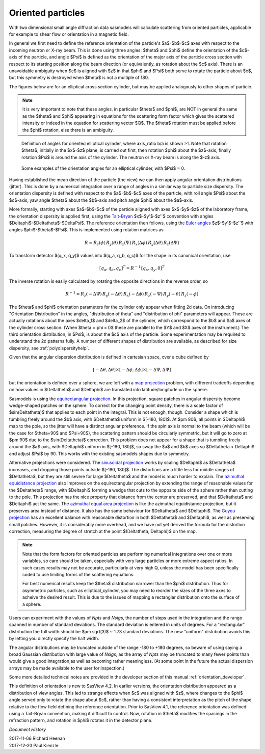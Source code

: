 .. _orientation:

Oriented particles
==================

With two dimensional small angle diffraction data sasmodels will calculate
scattering from oriented particles, applicable for example to shear flow
or orientation in a magnetic field.

In general we first need to define the reference orientation
of the particle's $a$-$b$-$c$ axes with respect to the incoming
neutron or X-ray beam. This is done using three angles: $\theta$ and $\phi$
define the orientation of the $c$-axis of the particle, and angle $\Psi$ is
defined as the orientation of the major axis of the particle cross section
with respect to its starting position along the beam direction (or
equivalently, as rotation about the $c$ axis). There is an unavoidable
ambiguity when $c$ is aligned with $z$ in that $\phi$ and $\Psi$ both
serve to rotate the particle about $c$, but this symmetry is destroyed
when $\theta$ is not a multiple of 180.

The figures below are for an elliptical cross section cylinder, but may
be applied analogously to other shapes of particle.

.. note::
    It is very important to note that these angles, in particular $\theta$
    and $\phi$, are NOT in general the same as the $\theta$ and $\phi$
    appearing in equations for the scattering form factor which gives the
    scattered intensity or indeed in the equation for scattering vector $Q$.
    The $\theta$ rotation must be applied before the $\phi$ rotation, else
    there is an ambiguity.

.. figure::
    orient_img/elliptical_cylinder_angle_definition.png

    Definition of angles for oriented elliptical cylinder, where axis_ratio
    b/a is shown >1. Note that rotation $\theta$, initially in the $x$-$z$
    plane, is carried out first, then rotation $\phi$ about the $z$-axis,
    finally rotation $\Psi$ is around the axis of the cylinder. The neutron
    or X-ray beam is along the $-z$ axis.

.. figure::
    orient_img/elliptical_cylinder_angle_projection.png

    Some examples of the orientation angles for an elliptical cylinder,
    with $\Psi$ = 0.

Having established the mean direction of the particle (the view) we can then
apply angular orientation distributions (jitter). This is done by a numerical
integration over a range of angles in a similar way to particle size
dispersity. The orientation dispersity is defined with respect to the
$a$-$b$-$c$ axes of the particle, with roll angle $\Psi$ about the $c$-axis,
yaw angle $\theta$ about the $b$-axis and pitch angle $\phi$ about the
$a$-axis.

More formally, starting with axes $a$-$b$-$c$ of the particle aligned
with axes $x$-$y$-$z$ of the laboratory frame, the orientation dispersity
is applied first, using the
`Tait-Bryan <https://en.wikipedia.org/wiki/Euler_angles#Conventions_2>`_
$x$-$y'$-$z''$ convention with angles $\Delta\phi$-$\Delta\theta$-$\Delta\Psi$.
The reference orientation then follows, using the
`Euler angles <https://en.wikipedia.org/wiki/Euler_angles#Conventions>`_
$z$-$y'$-$z''$ with angles $\phi$-$\theta$-$\Psi$.  This is implemented
using rotation matrices as

.. math::

    R = R_z(\phi)\, R_y(\theta)\, R_z(\Psi)\,
        R_x(\Delta\phi)\, R_y(\Delta\theta)\, R_z(\Delta\Psi)

To transform detector $(q_x, q_y)$ values into $(q_a, q_b, q_c)$ for the
shape in its canonical orientation, use

.. math::

    [q_a, q_b, q_c]^T = R^{-1} \, [q_x, q_y, 0]^T


The inverse rotation is easily calculated by rotating the opposite directions
in the reverse order, so

.. math::

    R^{-1} = R_z(-\Delta\Psi)\, R_y(-\Delta\theta)\, R_x(-\Delta\phi)\,
             R_z(-\Psi)\, R_y(-\theta)\, R_z(-\phi)


The $\theta$ and $\phi$ orientation parameters for the cylinder only appear
when fitting 2d data. On introducing "Orientation Distribution" in the
angles, "distribution of theta" and "distribution of phi" parameters will
appear. These are actually rotations about the axes $\delta_1$ and $\delta_2$
of the cylinder, which correspond to the $b$ and $a$ axes of the cylinder
cross section. (When $\theta = \phi = 0$ these are parallel to the $Y$ and
$X$ axes of the instrument.) The third orientation distribution, in $\Psi$,
is about the $c$ axis of the particle. Some experimentation may be required
to understand the 2d patterns fully. A number of different shapes of
distribution are available, as described for size dispersity, see
:ref:`polydispersityhelp`.

Given that the angular dispersion distribution is defined in cartesian space,
over a cube defined by

.. math::

    [-\Delta \theta, \Delta \theta] \times
    [-\Delta \phi, \Delta \phi] \times
    [-\Delta \Psi, \Delta \Psi]

but the orientation is defined over a sphere, we are left with a
`map projection <https://en.wikipedia.org/wiki/List_of_map_projections>`_
problem, with different tradeoffs depending on how values in $\Delta\theta$
and $\Delta\phi$ are translated into latitude/longitude on the sphere.

Sasmodels is using the
`equirectangular projection <https://en.wikipedia.org/wiki/Equirectangular_projection>`_.
In this projection, square patches in angular dispersity become wedge-shaped
patches on the sphere. To correct for the changing point density, there is a
scale factor of $\sin(\Delta\theta)$ that applies to each point in the
integral. This is not enough, though. Consider a shape which is tumbling
freely around the $b$ axis, with $\Delta\theta$ uniform in $[-180, 180]$. At
$\pm 90$, all points in $\Delta\phi$ map to the pole, so the jitter will have
a distinct angular preference. If the spin axis is normal to the beam (which
will be the case for $\theta=90$ and $\Psi=90$), the scattering pattern
should be circularly symmetric, but it will go to zero at $\pm 90$ due to the
$\sin(\Delta\theta)$ correction. This problem does not appear for a shape
that is tumbling freely around the $a$ axis, with $\Delta\phi$ uniform in
$[-180, 180]$, so swap the $a$ and $b$ axes so $\Delta\theta < \Delta\phi$
and adjust $\Psi$ by 90. This works with the existing sasmodels shapes due to
symmetry.

Alternative projections were considered.
The `sinusoidal projection <https://en.wikipedia.org/wiki/Sinusoidal_projection>`_
works by scaling $\Delta\phi$ as $\Delta\theta$ increases, and dropping those
points outside $[-180, 180]$. The distortions are a little less for middle
ranges of $\Delta\theta$, but they are still severe for large $\Delta\theta$
and the model is much harder to explain.
The `azimuthal equidistance projection <https://en.wikipedia.org/wiki/Azimuthal_equidistant_projection>`_
also improves on the equirectangular projection by extending the range of
reasonable values for the $\Delta\theta$ range, with $\Delta\phi$ forming a
wedge that cuts to the opposite side of the sphere rather than cutting to the
pole. This projection has the nice property that distance from the center are
preserved, and that $\Delta\theta$ and $\Delta\phi$ act the same.
The `azimuthal equal area projection <https://en.wikipedia.org/wiki/Lambert_azimuthal_equal-area_projection>`_
is like the azimuthal equidistance projection, but it preserves area instead
of distance. It also has the same behaviour for $\Delta\theta$ and $\Delta\phi$.
The `Guyou projection <https://en.wikipedia.org/wiki/Guyou_hemisphere-in-a-square_projection>`_
has an excellent balance with reasonable distortion in both $\Delta\theta$
and $\Delta\phi$, as well as preserving small patches. However, it is
considerably more overhead, and we have not yet derived the formula for the
distortion correction, measuring the degree of stretch at the point
$(\Delta\theta, \Delta\phi)$ on the map.

.. note::
    Note that the form factors for oriented particles are performing
    numerical integrations over one or more variables, so care should be
    taken, especially with very large particles or more extreme aspect
    ratios. In such cases results may not be accurate, particularly at very
    high Q, unless the model has been specifically coded to use limiting
    forms of the scattering equations.

    For best numerical results keep the $\theta$ distribution narrower than
    the $\phi$ distribution. Thus for asymmetric particles, such as
    elliptical_cylinder, you may need to reorder the sizes of the three axes
    to acheive the desired result. This is due to the issues of mapping a
    rectanglar distribution onto the surface of a sphere.

Users can experiment with the values of *Npts* and *Nsigs*, the number of steps
used in the integration and the range spanned in number of standard deviations.
The standard deviation is entered in units of degrees. For a "rectangular"
distribution the full width should be $\pm \sqrt(3)$ ~ 1.73 standard deviations.
The new "uniform" distribution avoids this by letting you directly specify the
half width.

The angular distributions may be truncated outside of the range -180 to +180
degrees, so beware of using saying a broad Gaussian distribution with large
value of *Nsigs*, as the array of *Npts* may be truncated to many fewer
points than would give a good integration,as well as becoming rather
meaningless. (At some point in the future the actual dispersion arrays may be
made available to the user for inspection.)

Some more detailed technical notes are provided in the developer section of
this manual :ref:`orientation_developer` .

This definition of orientation is new to SasView 4.2.  In earlier versions,
the orientation distribution appeared as a distribution of view angles.
This led to strange effects when $c$ was aligned with $z$, where changes
to the $\phi$ angle served only to rotate the shape about $c$, rather than
having a consistent interpretation as the pitch of the shape relative to
the flow field defining the reference orientation.  Prior to SasView 4.1,
the reference orientation was defined using a Tait-Bryan convention, making
it difficult to control.  Now, rotation in $\theta$ modifies the spacings
in the refraction pattern, and rotation in $\phi$ rotates it in the detector
plane.


*Document History*

| 2017-11-06 Richard Heenan
| 2017-12-20 Paul Kienzle
